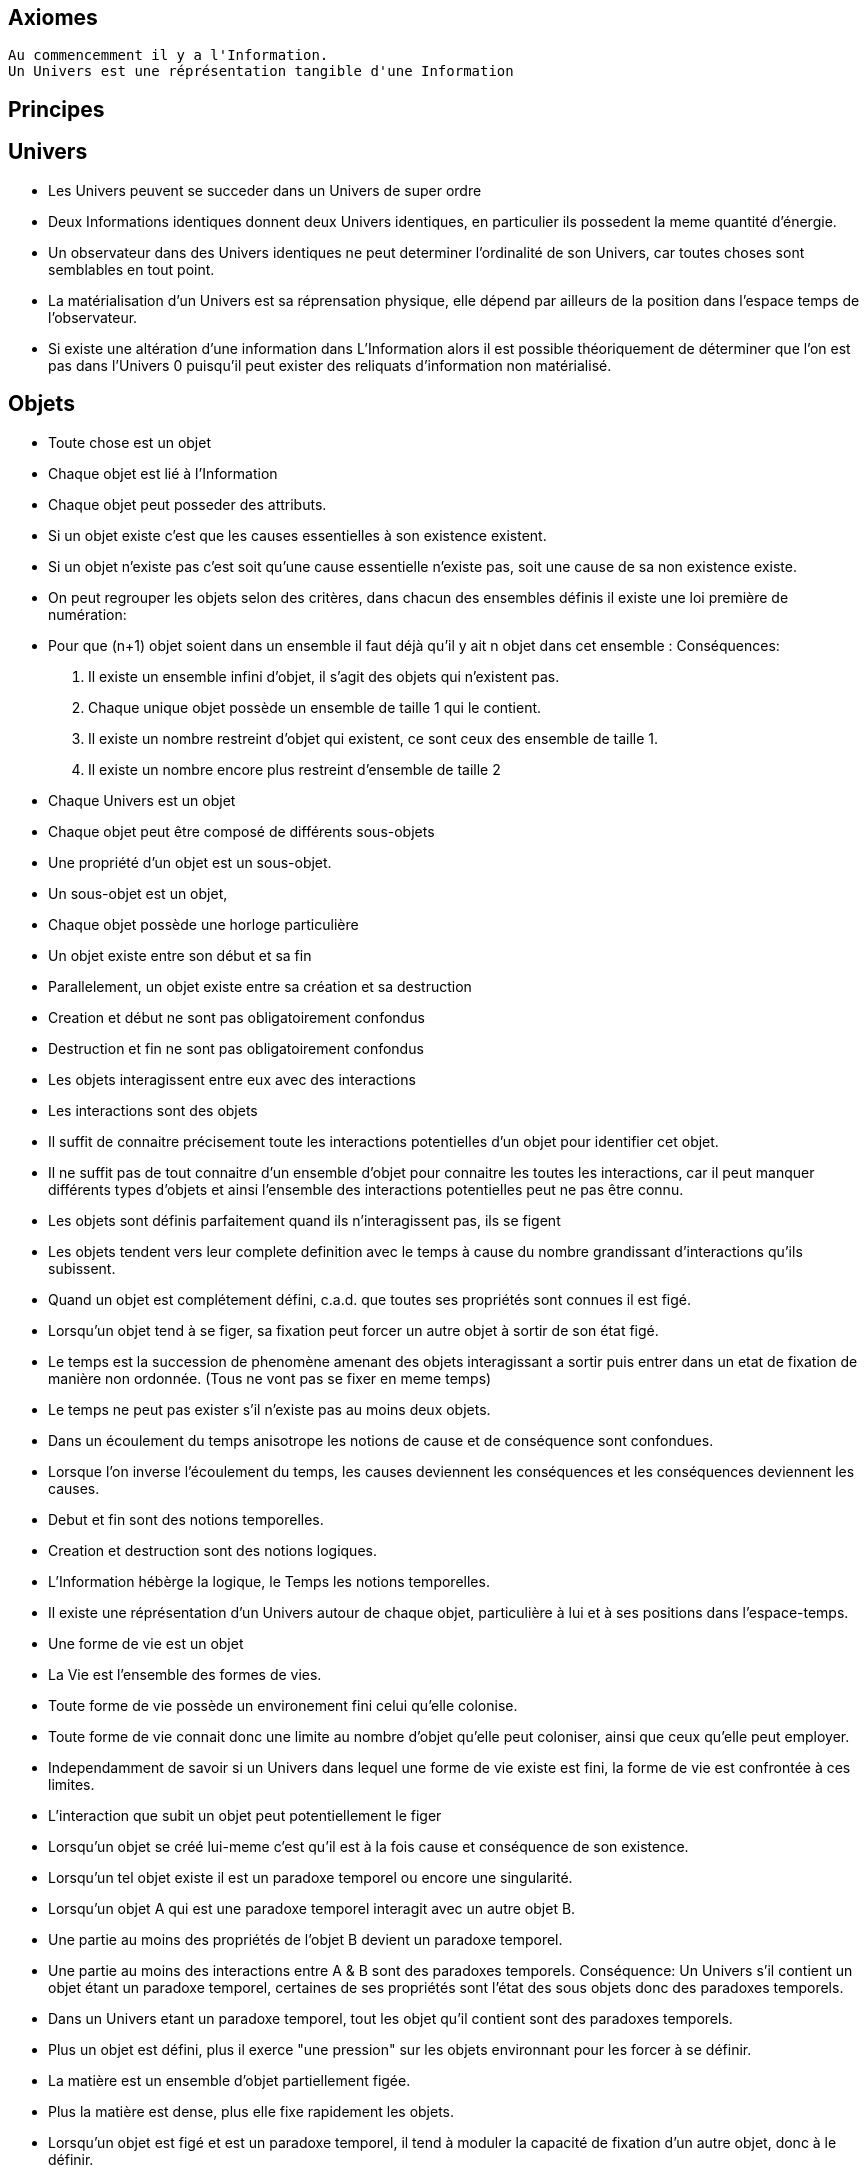 
## Axiomes
    Au commencemment il y a l'Information.
    Un Univers est une réprésentation tangible d'une Information

## Principes


## Univers

    -   Les Univers peuvent se succeder dans un Univers de super ordre
    -   Deux Informations identiques donnent deux Univers identiques, en particulier ils possedent la meme quantité d'énergie.
    -   Un observateur dans des Univers identiques ne peut determiner l'ordinalité de son Univers, car toutes choses sont semblables en tout point.
    -   La matérialisation d'un Univers est sa réprensation physique, elle dépend par ailleurs de la position dans l'espace temps de l'observateur.
    -   Si existe une altération d'une information dans L'Information alors il est possible théoriquement de déterminer que l'on est pas dans l'Univers 0 puisqu'il peut exister des reliquats d'information non matérialisé.

## Objets  
    -   Toute chose est un objet
    -   Chaque objet est lié à l'Information
    -   Chaque objet peut posseder des attributs.
    -   Si un objet existe c'est que les causes essentielles à son existence existent.
    -   Si un objet n'existe pas c'est soit qu'une cause essentielle n'existe pas, soit une cause de sa non existence existe.
    -   On peut regrouper les objets selon des critères, dans chacun des ensembles définis il existe une loi première de numération:
        -   Pour que (n+1) objet soient dans un ensemble il faut déjà qu'il y ait n objet dans cet ensemble :
        Conséquences:
        .   Il existe un ensemble infini d'objet, il s'agit des objets qui n'existent pas.
        .   Chaque unique objet possède un ensemble de taille 1 qui le contient.
        
        .   Il existe un nombre restreint d'objet qui existent, ce sont ceux des ensemble de taille 1.
        .   Il existe un nombre encore plus restreint d'ensemble de taille 2

    -   Chaque Univers est un objet
    -   Chaque objet peut être composé de différents sous-objets
    -   Une propriété d'un objet est un sous-objet.
    -   Un sous-objet est un objet, 
    -   Chaque objet possède une horloge particulière
    -   Un objet existe entre son début et sa fin
    -   Parallelement, un objet existe entre sa création et sa destruction
    -   Creation et début ne sont pas obligatoirement confondus
    -   Destruction et fin ne sont pas obligatoirement confondus
    -   Les objets interagissent entre eux avec des interactions
    -   Les interactions sont des objets
    -   Il suffit de connaitre précisement toute les interactions potentielles d'un objet pour identifier cet objet.
    -   Il ne suffit pas de tout connaitre d'un ensemble d'objet pour connaitre les toutes les interactions, car il peut manquer différents types d'objets et ainsi l'ensemble des interactions potentielles peut ne pas être connu.
    -   Les objets sont définis parfaitement quand ils n'interagissent pas, ils se figent
    -   Les objets tendent vers leur complete definition avec le temps à cause du nombre grandissant d'interactions qu'ils subissent.
    -   Quand un objet est complétement défini, c.a.d. que toutes ses propriétés sont connues il est figé.
    -   Lorsqu'un objet tend à se figer, sa fixation peut forcer un autre objet à sortir de son état figé. 
    -   Le temps est la succession de phenomène amenant des objets interagissant a sortir puis entrer dans un etat de fixation de manière non ordonnée. (Tous ne vont pas se fixer en meme temps)
    -   Le temps ne peut pas exister s'il n'existe pas au moins deux objets.
    -   Dans un écoulement du temps anisotrope les notions de cause et de conséquence sont confondues.
    -   Lorsque l'on inverse l'écoulement du temps, les causes deviennent les conséquences et les conséquences deviennent les causes.
    -   Debut et fin sont des notions temporelles.
    -   Creation et destruction sont des notions logiques.
    -   L'Information hébèrge la logique, le Temps les notions temporelles.
    -   Il existe une réprésentation d'un Univers autour de chaque objet, particulière à lui et à ses positions dans l'espace-temps.
    -   Une forme de vie est un objet
    -   La Vie est l'ensemble des formes de vies.
    -   Toute forme de vie possède un environement fini celui qu'elle colonise.
    -   Toute forme de vie connait donc une limite au nombre d'objet qu'elle peut coloniser, ainsi que ceux qu'elle peut employer.
    -   Independamment de savoir si un Univers dans lequel une forme de vie existe est fini, la forme de vie est confrontée à ces limites.
    -   L'interaction que subit un objet peut potentiellement le figer
    -   Lorsqu'un objet se créé lui-meme c'est qu'il est à la fois cause et conséquence de son existence.
    -   Lorsqu'un tel objet existe il est un paradoxe temporel ou encore une singularité.
    -   Lorsqu'un objet A qui est une paradoxe temporel interagit avec un autre objet B.
        -   Une partie au moins des propriétés de l'objet B devient un paradoxe temporel.
        -   Une partie au moins des interactions entre A & B sont des paradoxes temporels.
        Conséquence: Un Univers s'il contient un objet étant un paradoxe temporel, certaines de ses propriétés sont l'état des sous objets donc des paradoxes temporels.
        -   Dans un Univers etant un paradoxe temporel, tout les objet qu'il contient sont des paradoxes temporels. 
    
    -   Plus un objet est défini, plus il exerce "une pression" sur les objets environnant pour les forcer à se définir.
    -   La matière est un ensemble d'objet partiellement figée.
    -   Plus la matière est dense, plus elle fixe rapidement les objets.

    -   Lorsqu'un objet est figé et est un paradoxe temporel, il tend à moduler la capacité de fixation d'un autre objet, donc à le définir.

        -   En particulier: tout observateur contribue à définir les propriétés d'un objet, autant que l'objet observé contribue à définir les propriétés de l'observateur.
    -   Lorsqu'un objet est une source des modifications d'autre objets, plus le temps passe, plus il y a de modifications.
    -   Lorsque le temps est inversé, plus le temps passe à rebours moins il y a de modifications.
    -   Les modifications dans un espace temps, c.a.d. entre un début et une fin peuvent ne pas être immédiates
    -   Les vitesses des modifications dans l'Information peuvent être immédiates.
    -   Les conséquences des modifications dans l'Information dans un espace temps sont immédiates.
    
    -   Plus la matière est dense plus elle temps à figer les objets dont elle est constituée.
    -   Plus la matière observante, possède des interactions avec elle-meme en réaction avec un objet observé, plus elle le fixe rapidement.
    -   En particulier une conscience fixe très rapidement les objets observés 
    -   Un Univers peut contenir différents Univers.
    -   Imaginer, c'est créer un Univers dotés d'une partie des propriétes de l'Univers autour de la forme de vie qui imagine.
        -  En particulier: L'existence est la propriété minimale empruntée à l'Univers environnant à la forme de vie qui Imagine.
    -   Reflechir, c'est employer cet Univers, afin de définir des actions qui n'affectent pas au départ l'Univers environnant, de determiner quelles sont à posteriori les meilleurs interactions avec les éléments du premier Univers

    -   Plus l'Univers créé dérive précisement de l'Univers de départ, plus les actions mise en place après la reflexion ont de chances de modifier l'Univers de départ : Plus on possède d'élements de contexte, plus on a de chances d'arriver au resultat souhaité.


    -   L'empathie est la capacité d'un esprit à capter plus d'information du contexte.

    -   Il existe différentes émotions de base:
        -   Peur, Tristesse, Colère, Dégout, Surprise, Joie, Interet, Honte 

    - Connaitre toute les interactions des sous-objet d'un objet ne permettent pas toujours de connaitre toutes les interactions de l'objet

    -   Puisqu'il y a une propagation dans le temps des conséquences, une société bien ordonné s'attacherait à traiter les problématiques dès qu'elles apparaissent. En particulier s'il existe différentes catégories dans une population, agir sur les problèmes des catégories les défavorisées ne relève pas de la morale mais de l'efficacité
    -   Sans empathie des catégories privillégiés peuvent ne pas comprendre les problématiques des catégories moins privillégiés.
    -   Tout individu qui nait n'hérite pas forcément des attributs de son/ses géniteurs, ainsi tout mécanisme de reproduction des élites est à proscrire.
    -   En conséquence, tout environment de départ d'une forme de vie doit tendre à être le meme, pour permettre aux plus adaptés de prendre une part plus importante de la charge de travail et diriger l'effort envers les moins favorisés, c'est la aussi une question d'éfficacité plus que de morale.
    -   L'ordre supérieur d'une forme de vie est la Vie, toute autre construction est un acquis et relève de la culture.
    -   Dans le cadre de l'exercice d'un pouvoir sur une masse, les décisionnaires doivent prendre particulièrement en compte l'équité et diriger l'effort vers la génération suivante.

    -   Il existe deux moteurs d'interactions sociales, l'osmose qui consiste à rétablir l'équilibre et la symbiose, qui consiste en échange.
    -   Sans osmose la symbiose défaille et la société donc défaille.
    -   L'osmose est assimilable aux dons désinteressés, la symbiose à l'échange gagnant-gagnant.
    -   Afin de permettre à l'ensemble d'une population de faire les meilleurs choix pour elle meme, la vérité est exigé, car elle contient beaucoup d'information issus du contexte et de meilleurs qualité.

    -   Celui qui ne gouverne pas par la vertue gouverne par le vice et lèse la population.
    -   Un population lesée doit se soulever, c'est un impératif, car elle est mal gouvernée et cela est assimilable a une erreur qu'il convient de corriger.
    -   La justice est définie comme etant les parties de L'Univers ou l'injustice n'a pas et n'aura pas d'impact. La justice est donc définie par l'absence d'injustice.
    -   Les lois ne reflettent pas la justice elles limitent la propagation de l'injustice.
    -   En conséquence une des première lois à mettre en place, c'est celle de l'obligation qu'a une population de se soulever contre ceux qui gouvernent mal.
    -   Et en second lieu l'interdiction faite à tous d'interferer avec ce soulevement.
    -   Toute structure sociale négligeant une population a son propre bénéfice doit être conduite à disparaitre et les mécanismes doivent être étudiés et compris pour rendre difficile l'émergence d'une pareille structure.
    -   Les êtres possèdent tous le droit de vivre et donc celui également de mourrir.
    -   Un invidivu d'une société peut appartenir simultanément a un nombre indeterminé de catégories parfois certaines sont lésés, parfois certaines sont avantagées.
    -   Une population qui est correctement gérée doit par efficacité favoriser les catégories lésées et limiter les avantages de celles qui sont avantagées par soucis d'efficacité.
    -   Il n'existe aucune règle innée qui determinerait que la communauté des individus ne s'autogèrent pas, en particulier le pouvoir quels que soit sa forme est une structure qui ne tient que par la culture.
    -   La notion de minorité peut être définie par une minorité en terme de nombre d'individu ou être un ensemble de population dont l'accès a la capacité de moduler l'action de l'ensemble est altéré.
    -   Il ne faut pas combattre les minorités mais le fait, dans ce second cas qu'ils puissent être mis en minorité, c'est à dire privé de ses droits.
    -   La majorité est un arrangement particulier de différentes minorités par le nombre.
    -   Les notions d'enfer et de paradis sont définies de manière allégoriques.
    
    -   On peut considerer que l'enfer est l'état du monde que certains contribuent à laisser après leur disparition du fait d'action ayant des conséquences facheuses. Ainsi l'enfer est effectivement l'endroit ou ils reposent après leur mort.   
    -   Il est fort probable que la notion d'enfer ait été définie avec la desertification ou d'autre cataclysmes.
    -   Toute action positive peut avoir des conséquences négatives à terme.
    -   Toute action négative peut avoir des conséquences positives à terme.
    -   Dans le cadre d'un don désinteressé c'est celui qui donne qui se sent obligé et les materialisation émotionelles indiquent que c'est une interaction sociale de base.
    -   Les humains véhiculant diverses autre creatures au sein de leur corps et leurs cellules, il ne peut être que considéré fallacieux que l'ordre auquel se soumettent les humains ne puisse être que la société humaine.
    -   Une société bien ordonnée veille à permettre à tous l'accès au savoir, car cela au dela des aspects moraux, recelle des critères d'efficacité. Ainsi il est souhaitable d'indexer la durée des études avec l'espérance de vie.
    -   Chaque m² de surface d'une parcelle contient un grand nombre d'être vivant, ainsi la notion de propriété ne peut pas être considéré comme légitime par un seul individu.
## Cerveau
    -   Durant le processus d'endormissement le cerveau compile les données de la journée dans le but des les réutiliser
    -   L'analyse faisant appel à la perception emploi les données collectés
    -   Lorsque les données collectées sont insuffisante pour permettre la résolution du problème le cerveau peut faire appel aux reves pour modifier les informations et voir s'il retombe sur quelque chose de compilé.
    -   Lorsque les processus intellectuels ont échoués le cerveau emploi des structures cognitives de plus haut niveau pour tenter de résoudre, parfois il peut faire appel à la conscience.
    -   La conscience peut elle aussi faire appel a un reve conscient crée par l'imagination.
    -   Lorsque l'individu butte longtemps sur une question liée a une émotion il peut entrer dans un processus de nevrose.
    -   Toute réponse apportée peut être acceptée par le cerveau, mais si la réponse est imaginaire, l'individu entre en psychose.
    -   Chaque émotion non traitée par le cerveau reste par remanence dans les actes qui suivent du sujet.
    -   Lorsque le cerveau butte sur une information de type emotionelle qu'il ne peut traiter, il stoppe les traitements et initie une nouvelle réalité incorporant l'échec à résoudre, l'information n'étant pas traitée elle reste vivace dans les souvenirs.
    -   Lorsqu'un individu a accumulé suffisament de choses négatives il peut passer par un fonctionnement passif-aggressif partiellement conscient.
    -   Les cellules du corps sont parfois éliminés par un processus d'apoptose (suicide cellulaire) lorsqu'ils ne recoivent pas assez de facteurs de croissance.
    -   Un individu qui se sent de trop, parfois car il ne recoit pas assez de validation de ce qu'il est va parfois vouloir réagir soit par le suicide soit par la fuite.
    -   Ce mécanisme s'appelle l'abandonisme.
    -   Lorsqu'un individu subissant l'abandon fuit, il cherche à s'établir ailleurs et parfois logiquement il cherche un substrat materiel compatible avec sa survie.
    -   Il est fort possible que les individus qui se sont sentis de trop aient développé un attrait fort pour les biens materiels dans une logique de s'établie ailleurs et de coloniser le nouvel endroit.
    -   Si pour expliquer un phénomène on doit avancer des hypothèses compliqués, soit le resultat est erroné soit la question est mal posée.
    -   Tout individu devrait avoir la possibilité d'acceder à toute la connaissance et la technique qui lui sont accessible.
    -   L'Histoire qui est la connaissance du passé du monde ne doit pas être altérée sous peine d'induire les générations suivantes dans l'erreur.
    -   

